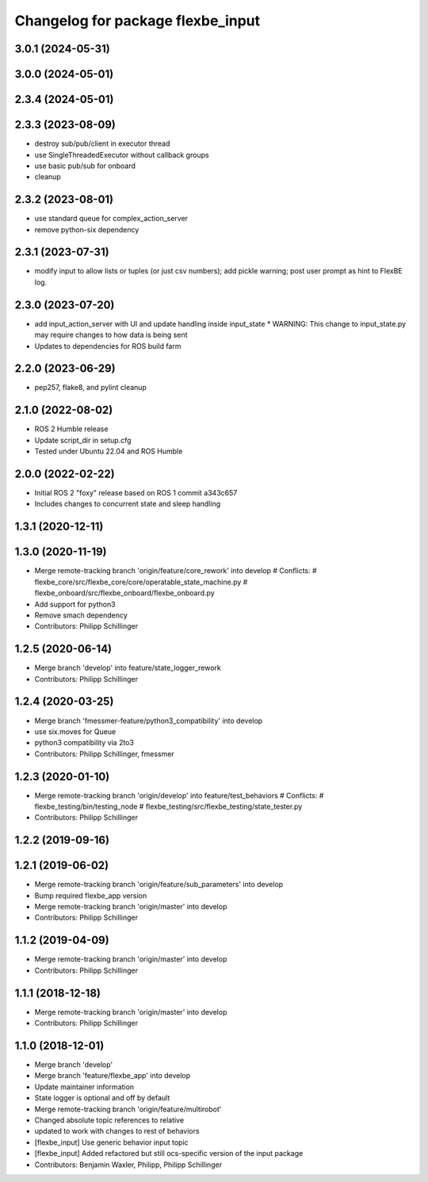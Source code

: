 ^^^^^^^^^^^^^^^^^^^^^^^^^^^^^^^^^^
Changelog for package flexbe_input
^^^^^^^^^^^^^^^^^^^^^^^^^^^^^^^^^^
3.0.1 (2024-05-31)
------------------

3.0.0 (2024-05-01)
------------------

2.3.4 (2024-05-01)
------------------

2.3.3 (2023-08-09)
------------------
* destroy sub/pub/client in executor thread
* use SingleThreadedExecutor without callback groups
* use basic pub/sub for onboard
* cleanup

2.3.2 (2023-08-01)
------------------
* use standard queue for complex_action_server
* remove python-six dependency

2.3.1 (2023-07-31)
------------------
* modify input to allow lists or tuples (or just csv numbers); add pickle warning; post user prompt as hint to FlexBE log.

2.3.0 (2023-07-20)
------------------
* add input_action_server with UI and update handling inside input_state
  * WARNING: This change to input_state.py may require changes to how data is being sent
* Updates to dependencies for ROS build farm

2.2.0 (2023-06-29)
------------------
* pep257, flake8, and pylint cleanup

2.1.0 (2022-08-02)
------------------
* ROS 2 Humble release
* Update script_dir in setup.cfg
* Tested under Ubuntu 22.04 and ROS Humble

2.0.0 (2022-02-22)
------------------
* Initial ROS 2 "foxy" release based on ROS 1 commit a343c657
* Includes changes to concurrent state and sleep handling

1.3.1 (2020-12-11)
------------------

1.3.0 (2020-11-19)
------------------
* Merge remote-tracking branch 'origin/feature/core_rework' into develop
  # Conflicts:
  #	flexbe_core/src/flexbe_core/core/operatable_state_machine.py
  #	flexbe_onboard/src/flexbe_onboard/flexbe_onboard.py
* Add support for python3
* Remove smach dependency
* Contributors: Philipp Schillinger

1.2.5 (2020-06-14)
------------------
* Merge branch 'develop' into feature/state_logger_rework
* Contributors: Philipp Schillinger

1.2.4 (2020-03-25)
------------------
* Merge branch 'fmessmer-feature/python3_compatibility' into develop
* use six.moves for Queue
* python3 compatibility via 2to3
* Contributors: Philipp Schillinger, fmessmer

1.2.3 (2020-01-10)
------------------
* Merge remote-tracking branch 'origin/develop' into feature/test_behaviors
  # Conflicts:
  #	flexbe_testing/bin/testing_node
  #	flexbe_testing/src/flexbe_testing/state_tester.py
* Contributors: Philipp Schillinger

1.2.2 (2019-09-16)
------------------

1.2.1 (2019-06-02)
------------------
* Merge remote-tracking branch 'origin/feature/sub_parameters' into develop
* Bump required flexbe_app version
* Merge remote-tracking branch 'origin/master' into develop
* Contributors: Philipp Schillinger

1.1.2 (2019-04-09)
------------------
* Merge remote-tracking branch 'origin/master' into develop
* Contributors: Philipp Schillinger

1.1.1 (2018-12-18)
------------------
* Merge remote-tracking branch 'origin/master' into develop
* Contributors: Philipp Schillinger

1.1.0 (2018-12-01)
------------------
* Merge branch 'develop'
* Merge branch 'feature/flexbe_app' into develop
* Update maintainer information
* State logger is optional and off by default
* Merge remote-tracking branch 'origin/feature/multirobot'
* Changed absolute topic references to relative
* updated to work with changes to rest of behaviors
* [flexbe_input] Use generic behavior input topic
* [flexbe_input] Added refactored but still ocs-specific version of the input package
* Contributors: Benjamin Waxler, Philipp, Philipp Schillinger

